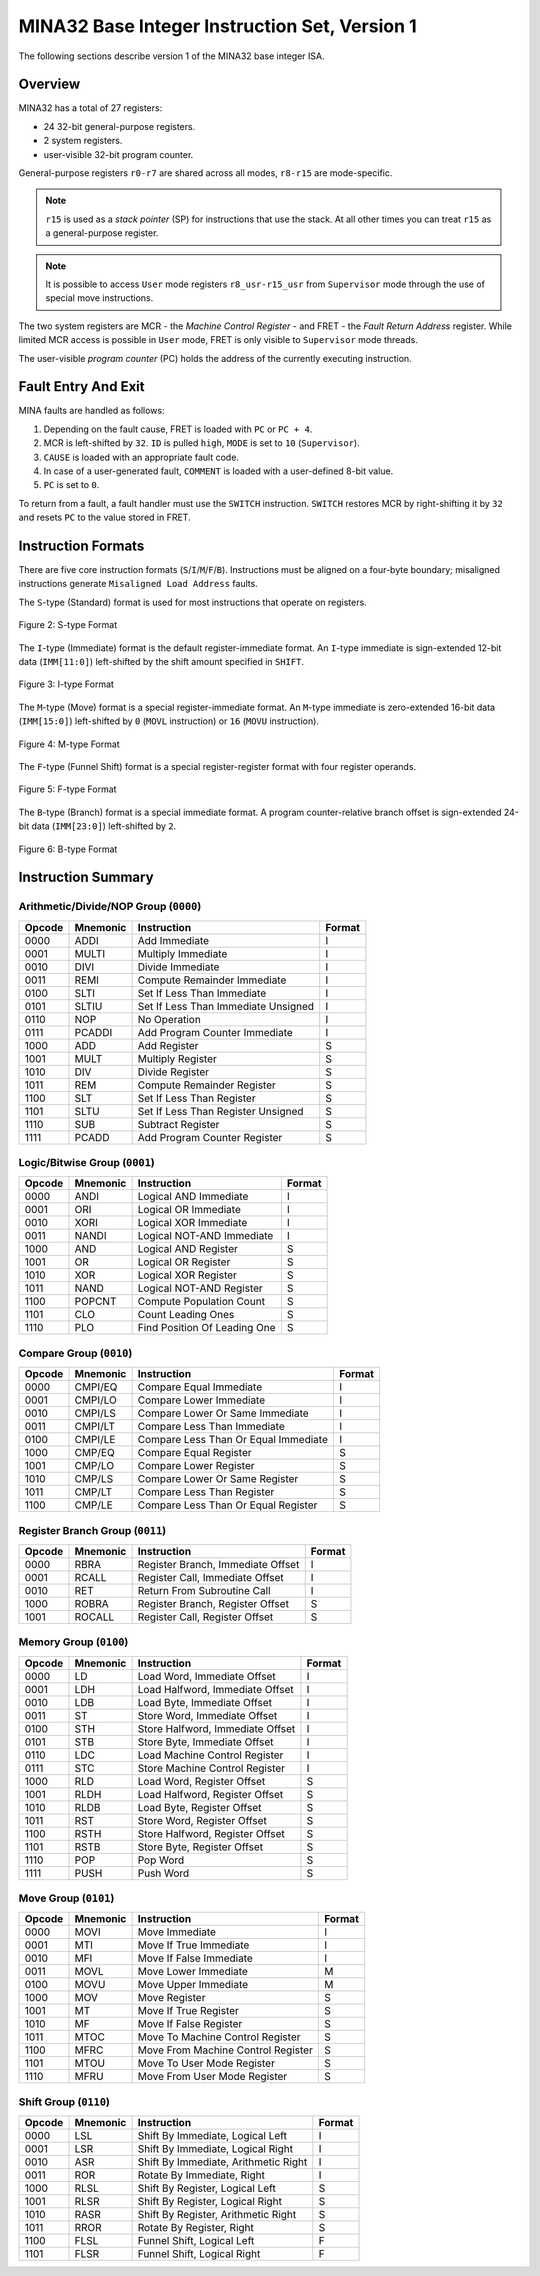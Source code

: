 MINA32 Base Integer Instruction Set, Version 1
==============================================

The following sections describe version 1 of the MINA32 base integer ISA.

Overview
---------

MINA32 has a total of 27 registers:

* 24 32-bit general-purpose registers.
* 2 system registers.
* user-visible 32-bit program counter.

General-purpose registers ``r0-r7`` are shared across all modes, ``r8-r15`` are mode-specific.

.. note:: ``r15`` is used as a *stack pointer* (SP) for instructions that use the stack. At all other times you can treat ``r15`` as a general-purpose register.

.. note:: It is possible to access ``User`` mode registers ``r8_usr-r15_usr`` from ``Supervisor`` mode through the use of special move instructions.

The two system registers are MCR - the *Machine Control Register* - and FRET - the *Fault Return Address* register.
While limited MCR access is possible in ``User`` mode, FRET is only visible to ``Supervisor`` mode threads.

The user-visible *program counter* (PC) holds the address of the currently executing instruction.

Fault Entry And Exit
--------------------

MINA faults are handled as follows:

1. Depending on the fault cause, FRET is loaded with ``PC`` or ``PC + 4``.
2. MCR is left-shifted by ``32``. ``ID`` is pulled ``high``, ``MODE`` is set to ``10`` (``Supervisor``).
3. ``CAUSE`` is loaded with an appropriate fault code.
4. In case of a user-generated fault, ``COMMENT`` is loaded with a user-defined 8-bit value.
5. ``PC`` is set to ``0``.

To return from a fault, a fault handler must use the ``SWITCH`` instruction.
``SWITCH`` restores MCR by right-shifting it by ``32`` and resets ``PC`` to the value stored in FRET.

Instruction Formats
-------------------

There are five core instruction formats (``S``/``I``/``M``/``F``/``B``).
Instructions must be aligned on a four-byte boundary; misaligned instructions generate ``Misaligned Load Address`` faults.

The ``S``-type (Standard) format is used for most instructions that operate on registers.

.. figure:: images/stype.png
   :width:    722px
   :align:    center
   :alt:      alternate text

   Figure 2: S-type Format

The ``I``-type (Immediate) format is the default register-immediate format.
An ``I``-type immediate is sign-extended 12-bit data (``IMM[11:0]``) left-shifted by the shift amount specified in ``SHIFT``.

.. figure:: images/itype.png
   :width:    722px
   :align:    center
   :alt:      alternate text

   Figure 3: I-type Format

The ``M``-type (Move) format is a special register-immediate format.
An ``M``-type immediate is zero-extended 16-bit data (``IMM[15:0]``) left-shifted by ``0`` (``MOVL`` instruction) or ``16`` (``MOVU`` instruction).

.. figure:: images/mtype.png
   :width:    722px
   :align:    center
   :alt:      alternate text

   Figure 4: M-type Format

The ``F``-type (Funnel Shift) format is a special register-register format with four register operands.

.. figure:: images/ftype.png
   :width:    842px
   :align:    center
   :alt:      alternate text

   Figure 5: F-type Format

The ``B``-type (Branch) format is a special immediate format.
A program counter-relative branch offset is sign-extended 24-bit data (``IMM[23:0]``) left-shifted by ``2``.

.. figure:: images/btype.png
   :width:    722px
   :align:    center
   :alt:      alternate text

   Figure 6: B-type Format

Instruction Summary
-------------------

Arithmetic/Divide/NOP Group (``0000``)
^^^^^^^^^^^^^^^^^^^^^^^^^^^^^^^^^^^^^^

+--------+----------+--------------------------------------+--------+
| Opcode | Mnemonic | Instruction                          | Format |
+========+==========+======================================+========+
| 0000   | ADDI     | Add Immediate                        | I      |
+--------+----------+--------------------------------------+--------+
| 0001   | MULTI    | Multiply Immediate                   | I      |
+--------+----------+--------------------------------------+--------+
| 0010   | DIVI     | Divide Immediate                     | I      |
+--------+----------+--------------------------------------+--------+
| 0011   | REMI     | Compute Remainder Immediate          | I      |
+--------+----------+--------------------------------------+--------+
| 0100   | SLTI     | Set If Less Than Immediate           | I      |
+--------+----------+--------------------------------------+--------+
| 0101   | SLTIU    | Set If Less Than Immediate Unsigned  | I      |
+--------+----------+--------------------------------------+--------+
| 0110   | NOP      | No Operation                         | I      |
+--------+----------+--------------------------------------+--------+
| 0111   | PCADDI   | Add Program Counter Immediate        | I      |
+--------+----------+--------------------------------------+--------+
| 1000   | ADD      | Add Register                         | S      |
+--------+----------+--------------------------------------+--------+
| 1001   | MULT     | Multiply Register                    | S      |
+--------+----------+--------------------------------------+--------+
| 1010   | DIV      | Divide Register                      | S      |
+--------+----------+--------------------------------------+--------+
| 1011   | REM      | Compute Remainder Register           | S      |
+--------+----------+--------------------------------------+--------+
| 1100   | SLT      | Set If Less Than Register            | S      |
+--------+----------+--------------------------------------+--------+
| 1101   | SLTU     | Set If Less Than Register Unsigned   | S      |
+--------+----------+--------------------------------------+--------+
| 1110   | SUB      | Subtract Register                    | S      |
+--------+----------+--------------------------------------+--------+
| 1111   | PCADD    | Add Program Counter Register         | S      |
+--------+----------+--------------------------------------+--------+

Logic/Bitwise Group (``0001``)
^^^^^^^^^^^^^^^^^^^^^^^^^^^^^^

+--------+----------+--------------------------------------+--------+
| Opcode | Mnemonic | Instruction                          | Format |
+========+==========+======================================+========+
| 0000   | ANDI     | Logical AND Immediate                | I      |
+--------+----------+--------------------------------------+--------+
| 0001   | ORI      | Logical OR Immediate                 | I      |
+--------+----------+--------------------------------------+--------+
| 0010   | XORI     | Logical XOR Immediate                | I      |
+--------+----------+--------------------------------------+--------+
| 0011   | NANDI    | Logical NOT-AND Immediate            | I      |
+--------+----------+--------------------------------------+--------+
| 1000   | AND      | Logical AND Register                 | S      |
+--------+----------+--------------------------------------+--------+
| 1001   | OR       | Logical OR Register                  | S      |
+--------+----------+--------------------------------------+--------+
| 1010   | XOR      | Logical XOR Register                 | S      |
+--------+----------+--------------------------------------+--------+
| 1011   | NAND     | Logical NOT-AND Register             | S      |
+--------+----------+--------------------------------------+--------+
| 1100   | POPCNT   | Compute Population Count             | S      |
+--------+----------+--------------------------------------+--------+
| 1101   | CLO      | Count Leading Ones                   | S      |
+--------+----------+--------------------------------------+--------+
| 1110   | PLO      | Find Position Of Leading One         | S      |
+--------+----------+--------------------------------------+--------+

Compare Group (``0010``)
^^^^^^^^^^^^^^^^^^^^^^^^

+--------+----------+--------------------------------------+--------+
| Opcode | Mnemonic | Instruction                          | Format |
+========+==========+======================================+========+
| 0000   | CMPI/EQ  | Compare Equal Immediate              | I      |
+--------+----------+--------------------------------------+--------+
| 0001   | CMPI/LO  | Compare Lower Immediate              | I      |
+--------+----------+--------------------------------------+--------+
| 0010   | CMPI/LS  | Compare Lower Or Same Immediate      | I      |
+--------+----------+--------------------------------------+--------+
| 0011   | CMPI/LT  | Compare Less Than Immediate          | I      |
+--------+----------+--------------------------------------+--------+
| 0100   | CMPI/LE  | Compare Less Than Or Equal Immediate | I      |
+--------+----------+--------------------------------------+--------+
| 1000   | CMP/EQ   | Compare Equal Register               | S      |
+--------+----------+--------------------------------------+--------+
| 1001   | CMP/LO   | Compare Lower Register               | S      |
+--------+----------+--------------------------------------+--------+
| 1010   | CMP/LS   | Compare Lower Or Same Register       | S      |
+--------+----------+--------------------------------------+--------+
| 1011   | CMP/LT   | Compare Less Than Register           | S      |
+--------+----------+--------------------------------------+--------+
| 1100   | CMP/LE   | Compare Less Than Or Equal Register  | S      |
+--------+----------+--------------------------------------+--------+

Register Branch Group (``0011``)
^^^^^^^^^^^^^^^^^^^^^^^^^^^^^^^^

+--------+----------+--------------------------------------+--------+
| Opcode | Mnemonic | Instruction                          | Format |
+========+==========+======================================+========+
| 0000   | RBRA     | Register Branch, Immediate Offset    | I      |
+--------+----------+--------------------------------------+--------+
| 0001   | RCALL    | Register Call, Immediate Offset      | I      |
+--------+----------+--------------------------------------+--------+
| 0010   | RET      | Return From Subroutine Call          | I      |
+--------+----------+--------------------------------------+--------+
| 1000   | ROBRA    | Register Branch, Register Offset     | S      |
+--------+----------+--------------------------------------+--------+
| 1001   | ROCALL   | Register Call, Register Offset       | S      |
+--------+----------+--------------------------------------+--------+

Memory Group (``0100``)
^^^^^^^^^^^^^^^^^^^^^^^

+--------+----------+--------------------------------------+--------+
| Opcode | Mnemonic | Instruction                          | Format |
+========+==========+======================================+========+
| 0000   | LD       | Load Word, Immediate Offset          | I      |
+--------+----------+--------------------------------------+--------+
| 0001   | LDH      | Load Halfword, Immediate Offset      | I      |
+--------+----------+--------------------------------------+--------+
| 0010   | LDB      | Load Byte, Immediate Offset          | I      |
+--------+----------+--------------------------------------+--------+
| 0011   | ST       | Store Word, Immediate Offset         | I      |
+--------+----------+--------------------------------------+--------+
| 0100   | STH      | Store Halfword, Immediate Offset     | I      |
+--------+----------+--------------------------------------+--------+
| 0101   | STB      | Store Byte, Immediate Offset         | I      |
+--------+----------+--------------------------------------+--------+
| 0110   | LDC      | Load Machine Control Register        | I      |
+--------+----------+--------------------------------------+--------+
| 0111   | STC      | Store Machine Control Register       | I      |
+--------+----------+--------------------------------------+--------+
| 1000   | RLD      | Load Word, Register Offset           | S      |
+--------+----------+--------------------------------------+--------+
| 1001   | RLDH     | Load Halfword, Register Offset       | S      |
+--------+----------+--------------------------------------+--------+
| 1010   | RLDB     | Load Byte, Register Offset           | S      |
+--------+----------+--------------------------------------+--------+
| 1011   | RST      | Store Word, Register Offset          | S      |
+--------+----------+--------------------------------------+--------+
| 1100   | RSTH     | Store Halfword, Register Offset      | S      |
+--------+----------+--------------------------------------+--------+
| 1101   | RSTB     | Store Byte, Register Offset          | S      |
+--------+----------+--------------------------------------+--------+
| 1110   | POP      | Pop Word                             | S      |
+--------+----------+--------------------------------------+--------+
| 1111   | PUSH     | Push Word                            | S      |
+--------+----------+--------------------------------------+--------+

Move Group (``0101``)
^^^^^^^^^^^^^^^^^^^^^

+--------+----------+--------------------------------------+--------+
| Opcode | Mnemonic | Instruction                          | Format |
+========+==========+======================================+========+
| 0000   | MOVI     | Move Immediate                       | I      |
+--------+----------+--------------------------------------+--------+
| 0001   | MTI      | Move If True Immediate               | I      |
+--------+----------+--------------------------------------+--------+
| 0010   | MFI      | Move If False Immediate              | I      |
+--------+----------+--------------------------------------+--------+
| 0011   | MOVL     | Move Lower Immediate                 | M      |
+--------+----------+--------------------------------------+--------+
| 0100   | MOVU     | Move Upper Immediate                 | M      |
+--------+----------+--------------------------------------+--------+
| 1000   | MOV      | Move Register                        | S      |
+--------+----------+--------------------------------------+--------+
| 1001   | MT       | Move If True Register                | S      |
+--------+----------+--------------------------------------+--------+
| 1010   | MF       | Move If False Register               | S      |
+--------+----------+--------------------------------------+--------+
| 1011   | MTOC     | Move To Machine Control Register     | S      |
+--------+----------+--------------------------------------+--------+
| 1100   | MFRC     | Move From Machine Control Register   | S      |
+--------+----------+--------------------------------------+--------+
| 1101   | MTOU     | Move To User Mode Register           | S      |
+--------+----------+--------------------------------------+--------+
| 1110   | MFRU     | Move From User Mode Register         | S      |
+--------+----------+--------------------------------------+--------+

Shift Group (``0110``)
^^^^^^^^^^^^^^^^^^^^^^

+--------+----------+--------------------------------------+--------+
| Opcode | Mnemonic | Instruction                          | Format |
+========+==========+======================================+========+
| 0000   | LSL      | Shift By Immediate, Logical Left     | I      |
+--------+----------+--------------------------------------+--------+
| 0001   | LSR      | Shift By Immediate, Logical Right    | I      |
+--------+----------+--------------------------------------+--------+
| 0010   | ASR      | Shift By Immediate, Arithmetic Right | I      |
+--------+----------+--------------------------------------+--------+
| 0011   | ROR      | Rotate By Immediate, Right           | I      |
+--------+----------+--------------------------------------+--------+
| 1000   | RLSL     | Shift By Register, Logical Left      | S      |
+--------+----------+--------------------------------------+--------+
| 1001   | RLSR     | Shift By Register, Logical Right     | S      |
+--------+----------+--------------------------------------+--------+
| 1010   | RASR     | Shift By Register, Arithmetic Right  | S      |
+--------+----------+--------------------------------------+--------+
| 1011   | RROR     | Rotate By Register, Right            | S      |
+--------+----------+--------------------------------------+--------+
| 1100   | FLSL     | Funnel Shift, Logical Left           | F      |
+--------+----------+--------------------------------------+--------+
| 1101   | FLSR     | Funnel Shift, Logical Right          | F      |
+--------+----------+--------------------------------------+--------+
